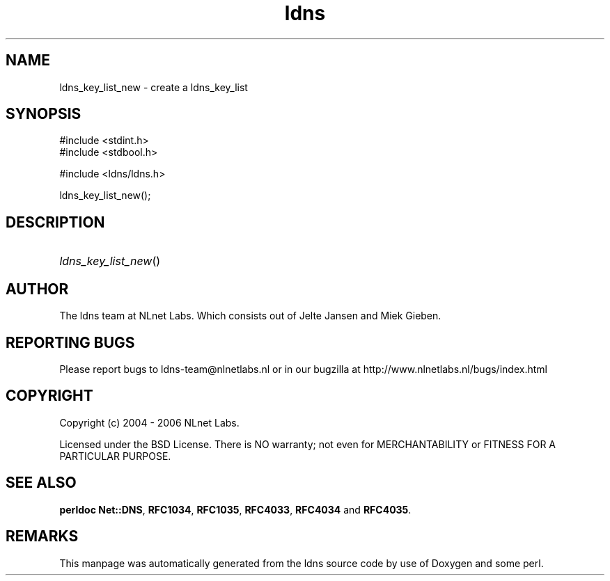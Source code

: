 .ad l
.TH ldns 3 "30 May 2006"
.SH NAME
ldns_key_list_new \- create a ldns_key_list

.SH SYNOPSIS
#include <stdint.h>
.br
#include <stdbool.h>
.br
.PP
#include <ldns/ldns.h>
.PP
 ldns_key_list_new();
.PP

.SH DESCRIPTION
.HP
\fIldns_key_list_new\fR()
.PP
.SH AUTHOR
The ldns team at NLnet Labs. Which consists out of
Jelte Jansen and Miek Gieben.

.SH REPORTING BUGS
Please report bugs to ldns-team@nlnetlabs.nl or in 
our bugzilla at
http://www.nlnetlabs.nl/bugs/index.html

.SH COPYRIGHT
Copyright (c) 2004 - 2006 NLnet Labs.
.PP
Licensed under the BSD License. There is NO warranty; not even for
MERCHANTABILITY or
FITNESS FOR A PARTICULAR PURPOSE.
.SH SEE ALSO
\fBperldoc Net::DNS\fR, \fBRFC1034\fR,
\fBRFC1035\fR, \fBRFC4033\fR, \fBRFC4034\fR and \fBRFC4035\fR.
.SH REMARKS
This manpage was automatically generated from the ldns source code by
use of Doxygen and some perl.
